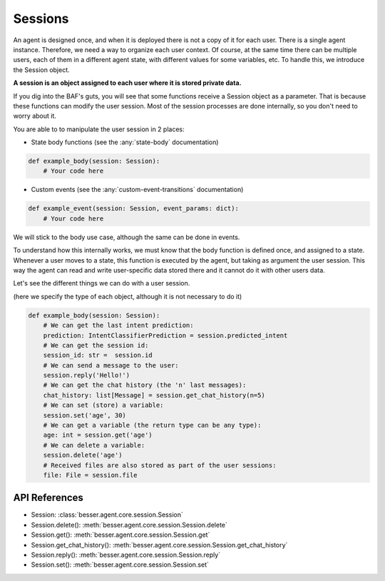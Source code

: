 Sessions
========

An agent is designed once, and when it is deployed there is not a copy
of it for each user. There is a single agent instance. Therefore, we need a way to organize each user context.
Of course, at the same time there can be multiple users, each of them in a different agent state, with different values
for some variables, etc. To handle this, we introduce the Session object.

**A session is an object assigned to each user where it is stored private data.**

If you dig into the BAF's guts, you will see that some functions receive a Session object
as a parameter. That is because these functions can modify the user session. Most of the session processes are done
internally, so you don't need to worry about it.

You are able to to manipulate the user session in 2 places:

- State body functions (see the :any:`state-body` documentation)

.. code:: python

    def example_body(session: Session):
        # Your code here

- Custom events (see the :any:`custom-event-transitions` documentation)

.. code:: python

    def example_event(session: Session, event_params: dict):
        # Your code here

We will stick to the body use case, although the same can be done in events.

To understand how this internally works, we must know that the body function is defined once, and assigned to a state.
Whenever a user moves to a state, this function is executed by the agent, but taking as argument the user session.
This way the agent can read and write user-specific data stored there and it cannot do it with other users data.

Let's see the different things we can do with a user session.

(here we specify the type of each object, although it is not necessary to do it)

.. code:: python

    def example_body(session: Session):
        # We can get the last intent prediction:
        prediction: IntentClassifierPrediction = session.predicted_intent
        # We can get the session id:
        session_id: str =  session.id
        # We can send a message to the user:
        session.reply('Hello!')
        # We can get the chat history (the 'n' last messages):
        chat_history: list[Message] = session.get_chat_history(n=5)
        # We can set (store) a variable:
        session.set('age', 30)
        # We can get a variable (the return type can be any type):
        age: int = session.get('age')
        # We can delete a variable:
        session.delete('age')
        # Received files are also stored as part of the user sessions: 
        file: File = session.file

API References
--------------

- Session: :class:`besser.agent.core.session.Session`
- Session.delete(): :meth:`besser.agent.core.session.Session.delete`
- Session.get(): :meth:`besser.agent.core.session.Session.get`
- Session.get_chat_history(): :meth:`besser.agent.core.session.Session.get_chat_history`
- Session.reply(): :meth:`besser.agent.core.session.Session.reply`
- Session.set(): :meth:`besser.agent.core.session.Session.set`
